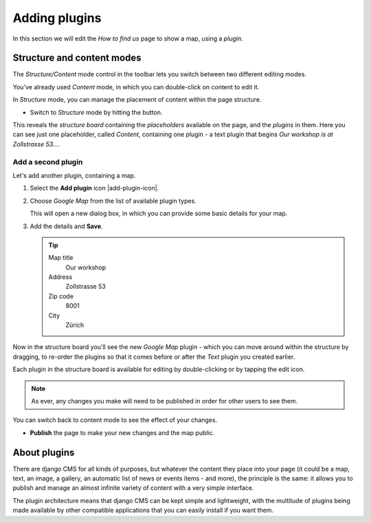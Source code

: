 ##############
Adding plugins
##############

In this section we will edit the *How to find us* page to show a map, using a *plugin*.


***************************
Structure and content modes
***************************

.. image:: /user/tutorial/images/structure-content.png
     :align: right
     :alt: the 'Structure/Content' mode control
     :width: 71

The *Structure/Content* mode control in the toolbar lets you switch between two different editing
modes.

You've already used *Content* mode, in which you can double-click on content to edit it.

In *Structure* mode, you can manage the placement of content within the page structure.

.. todo:: Daniele please check add a structure button image, named structure-button.png

.. |structure-button| image:: /user/tutorial/images/structure-button.png
   :alt: 'structure'
   :width: 71

* Switch to *Structure* mode by hitting the |structure-button| button.

This reveals the *structure board* containing the *placeholders* available on the page, and the
*plugins* in them. Here you can see just one placeholder, called *Content*, containing one plugin -
a text plugin that begins *Our workshop is at Zollstrasse 53...*.

.. todo:: Daniele please check Provide an updated screenshot of the following image

.. image:: /user/tutorial/images/structure-board.png
     :alt: the structure board


Add a second plugin
===================

Let's add another plugin, containing a map.

.. todo:: Daniele please check add the "Add plugin" icon as add-plugin-icon.png

.. image:: /user/tutorial/images/add-plugin-icon.png
   :alt: 'add plugin'
   :width: 300

#.  Select the **Add plugin** icon |add-plugin-icon|.
#.  Choose *Google Map* from the list of available plugin types.

    .. todo:: replace the image, with one showing Google Map in the list

    .. image:: /user/tutorial/images/google-map-plugin.png
         :alt: the list of plugin types
         :width: 200

    This will open a new dialog box, in which you can provide some basic details for your map.

#.  Add the details and **Save**.

    .. tip::

        Map title
            Our workshop

        Address
            Zollstrasse 53

        Zip code
            8001

        City
            Zürich


Now in the structure board you'll see the new *Google Map* plugin - which you can move around
within the structure by dragging, to re-order the plugins so that it comes before or after the
*Text* plugin you created earlier.

Each plugin in the structure board is available for editing by double-clicking or by tapping the
edit icon.

.. image:: /user/tutorial/images/structure-board-with-two-plugins.png
   :alt: the structure board with two plugins

.. note::

    As ever, any changes you make will need to be published in order for other users to see them.

You can switch back to content mode to see the effect of your changes.

.. todo:: Daniele please check screenshot of the page showing the map

.. image:: /user/tutorial/images/page-with-google-map.png
   :alt: the structure board with two plugins

* **Publish** the page to make your new changes and the map public.


*************
About plugins
*************

There are django CMS for all kinds of purposes, but whatever the content they place into your page
(it could be a map, text, an image, a gallery, an automatic list of news or events items - and
more), the principle is the same: it allows you to publish and manage an almost infinite variety of
content with a very simple interface.

The plugin architecture means that django CMS can be kept simple and lightweight, with the
multitude of plugins being made available by other compatible applications that you can easily
install if you want them.

